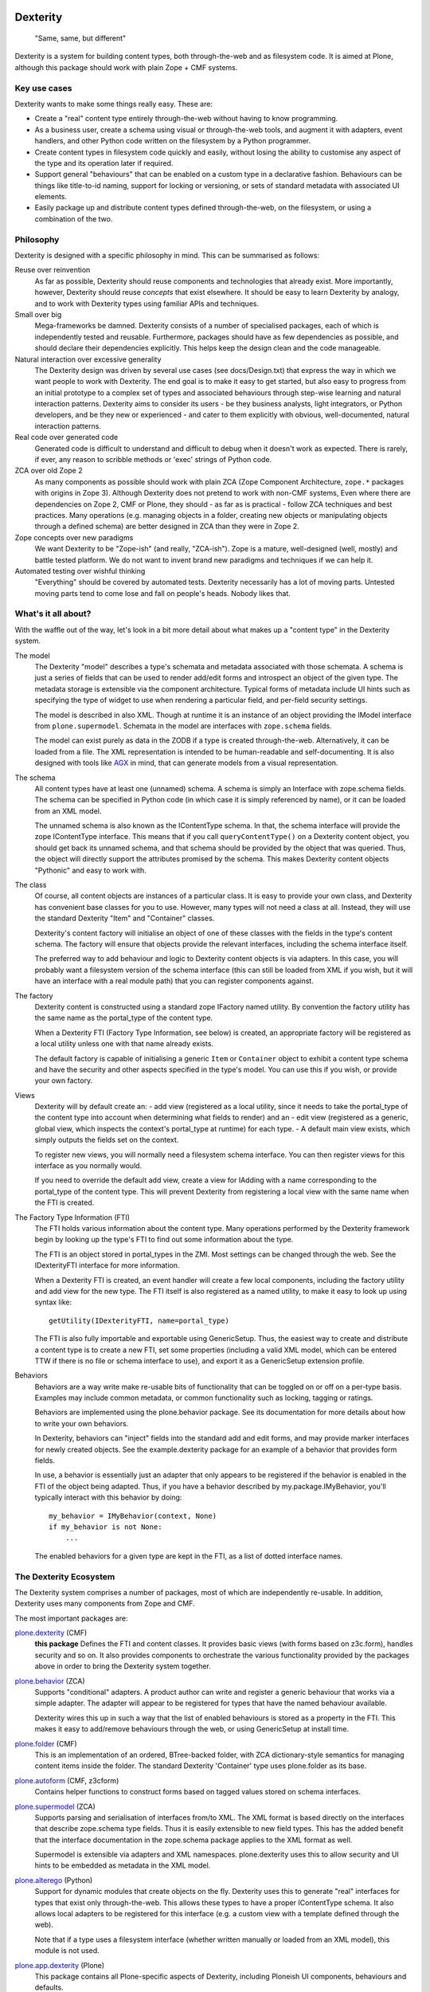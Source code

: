 Dexterity
=========

    "Same, same, but different"

Dexterity is a system for building content types, both through-the-web and as filesystem code.
It is aimed at Plone, although this package should work with plain Zope + CMF systems.

Key use cases
-------------

Dexterity wants to make some things really easy. These are:

- Create a "real" content type entirely through-the-web without having to know programming.

- As a business user, create a schema using visual or through-the-web tools, and augment it with adapters, event handlers, and other Python code written on the filesystem by a Python programmer.

- Create content types in filesystem code quickly and easily, without losing the ability to customise any aspect of the type and its operation later if required.

- Support general "behaviours" that can be enabled on a custom type in a declarative fashion.
  Behaviours can be things like title-to-id naming, support for locking or versioning, or sets of standard metadata with associated UI elements.

- Easily package up and distribute content types defined through-the-web, on the filesystem, or using a combination of the two.

Philosophy
----------

Dexterity is designed with a specific philosophy in mind.
This can be summarised as follows:

Reuse over reinvention
   As far as possible, Dexterity should reuse components and technologies that already exist.
   More importantly, however, Dexterity should reuse *concepts* that exist elsewhere.
   It should be easy to learn Dexterity by analogy, and to work with Dexterity types using familiar APIs and techniques.

Small over big
   Mega-frameworks be damned.
   Dexterity consists of a number of specialised packages, each of which is independently tested and reusable.
   Furthermore, packages should have as few dependencies as possible, and should declare their dependencies explicitly.
   This helps keep the design clean and the code manageable.

Natural interaction over excessive generality
   The Dexterity design was driven by several use cases (see docs/Design.txt) that express the way in which we want people to work with Dexterity.
   The end goal is to make it easy to get started, but also easy to progress from an initial prototype to a complex set of types and associated behaviours through step-wise learning and natural interaction patterns.
   Dexterity aims to consider its users - be they business analysts, light integrators, or Python developers, and be they new or experienced - and cater to them explicitly with obvious, well-documented, natural interaction patterns.

Real code over generated code
   Generated code is difficult to understand and difficult to debug when it  doesn't work as expected.
   There is rarely, if ever, any reason to scribble methods or 'exec' strings of Python code.

ZCA over old Zope 2
   As many components as possible should work with plain ZCA (Zope Component Architecture, ``zope.*`` packages with origins in Zope 3).
   Although Dexterity does not pretend to work with non-CMF systems,
   Even where there are dependencies on Zope 2, CMF or Plone, they should - as far as is practical - follow ZCA techniques and best practices.
   Many operations (e.g. managing objects in a folder, creating new objects or manipulating objects through a defined schema) are better designed in
   ZCA than they were in Zope 2.

Zope concepts over new paradigms
   We want Dexterity to be "Zope-ish" (and really, "ZCA-ish").
   Zope is a mature, well-designed (well, mostly) and battle tested platform.
   We do not want to invent brand new paradigms and techniques if we can help it.

Automated testing over wishful thinking
   "Everything" should be covered by automated tests.
   Dexterity necessarily has a lot of moving parts.
   Untested moving parts tend to come lose and fall on people's heads.
   Nobody likes that.

What's it all about?
--------------------

With the waffle out of the way, let's look in a bit more detail about what
makes up a "content type" in the Dexterity system.

The model
   The Dexterity "model" describes a type's schemata and metadata associated with those schemata.
   A schema is just a series of fields that can be used to render add/edit forms and introspect an object of the given type.
   The metadata storage is extensible via the component architecture.
   Typical forms of metadata include UI hints such as specifying the type of widget to use when rendering a particular field, and per-field security settings.

   The model is described in also XML.
   Though at runtime it is an instance of an object providing the IModel interface from ``plone.supermodel``.
   Schemata in the model are interfaces with ``zope.schema`` fields.

   The model can exist purely as data in the ZODB if a type is created through-the-web.
   Alternatively, it can be loaded from a file.
   The XML representation is intended to be human-readable and self-documenting.
   It is also designed with tools like `AGX  <http://agx.me>`_ in mind, that can generate models from a visual representation.

The schema
   All content types have at least one (unnamed) schema.
   A schema is simply an Interface with zope.schema fields.
   The schema can be specified in Python code (in which case it is simply referenced by name), or it can be loaded from an XML model.

   The unnamed schema is also known as the IContentType schema.
   In that, the schema interface will provide the zope IContentType interface.
   This means that if you call ``queryContentType()`` on a Dexterity content object, you should get back its unnamed schema, and that schema should be provided by the object that was queried.
   Thus, the object will directly support the attributes promised by the schema.
   This makes Dexterity content objects "Pythonic" and easy to work with.

The class
   Of course, all content objects are instances of a particular class.
   It is easy to provide your own class, and Dexterity has convenient base classes for you to use.
   However, many types will not need a class at all.
   Instead, they will use the standard Dexterity "Item" and "Container" classes.

   Dexterity's content factory will initialise an object of one of these classes with the fields in the type's content schema.
   The factory will ensure that objects provide the relevant interfaces, including the schema interface itself.

   The preferred way to add behaviour and logic to Dexterity content objects is via adapters.
   In this case, you will probably want a filesystem version of the schema interface (this can still be loaded from XML if you
   wish, but it will have an interface with a real module path) that you  can register components against.

The factory
   Dexterity content is constructed using a standard zope IFactory named utility.
   By convention the factory utility has the same name as the portal_type of the content type.

   When a Dexterity FTI (Factory Type Information, see below) is created, an appropriate factory will be registered as a local utility unless one    with that name already exists.

   The default factory is capable of initialising a generic ``Item`` or  ``Container`` object to exhibit a content type schema and have the security and other aspects specified in the type's model.
   You can use this if you wish, or provide your own factory.

Views
   Dexterity will by default create an:
   - add view (registered as a local utility, since it needs to take the portal_type of the content type into account when determining what fields to render) and an
   - edit view (registered as a generic, global view, which inspects the context's portal_type at runtime) for each type.
   - A default main view exists, which simply outputs the fields set on the context.

   To register new views, you will normally need a filesystem schema interface.
   You can then register views for this interface as you normally would.

   If you need to override the default add view, create a view for IAdding with a name corresponding to the portal_type of the content type.
   This will prevent Dexterity from registering a local view with the same name when the FTI is created.

The Factory Type Information (FTI)
   The FTI holds various information about the content type.
   Many operations performed by the Dexterity framework begin by looking up the type's FTI to find out some information about the type.

   The FTI is an object stored in portal_types in the ZMI.
   Most settings can be changed through the web.
   See the IDexterityFTI interface for more information.

   When a Dexterity FTI is created, an event handler will create a few local components, including the factory utility and add view for the new type. The FTI itself is also registered as a named utility, to make it easy to look up using syntax like::

       getUtility(IDexterityFTI, name=portal_type)

   The FTI is also fully importable and exportable using GenericSetup.
   Thus, the easiest way to create and distribute a content type is to create a new FTI, set some properties (including a valid XML model,
   which can be entered TTW if there is no file or schema interface to use), and export it as a GenericSetup extension profile.

Behaviors
   Behaviors are a way write make re-usable bits of functionality that can be toggled on or off on a per-type basis.
   Examples may include common metadata, or common functionality such as locking, tagging or ratings.

   Behaviors are implemented using the plone.behavior package.
   See its documentation for more details about how to write your own behaviors.

   In Dexterity, behaviors can "inject" fields into the standard add and edit forms, and may provide marker interfaces for newly created objects.
   See the example.dexterity package for an example of a behavior that provides form fields.

   In use, a behavior is essentially just an adapter that only appears to be registered if the behavior is enabled in the FTI of the object being adapted.
   Thus, if you have a behavior described by my.package.IMyBehavior, you'll typically interact with this behavior by doing::

       my_behavior = IMyBehavior(context, None)
       if my_behavior is not None:
           ...

   The enabled behaviors for a given type are kept in the FTI, as a list of dotted interface names.

The Dexterity Ecosystem
-----------------------

The Dexterity system comprises a number of packages, most of which are
independently re-usable. In addition, Dexterity uses many components from
Zope and CMF.

The most important packages are:

`plone.dexterity <https://pypi.python.org/pypi/plone.alterego>`_ (CMF)
   **this package** Defines the FTI and content classes.
   It provides basic views (with forms based on z3c.form), handles security and so on.
   It also provides components to orchestrate the various functionality provided by the packages above in order to bring the Dexterity system together.

`plone.behavior <https://pypi.python.org/pypi/plone.behavior>`_ (ZCA)
   Supports "conditional" adapters. A product author can write and register  a generic behaviour that works via a simple adapter.
   The adapter will appear to be registered for types that have the named behaviour available.

   Dexterity wires this up in such a way that the list of enabled behaviours is stored as a property in the FTI.
   This makes it easy to add/remove behaviours through the web, or using GenericSetup at install time.

`plone.folder <https://pypi.python.org/pypi/plone.folder>`_ (CMF)
   This is an implementation of an ordered, BTree-backed folder, with ZCA
   dictionary-style semantics for managing content items inside the folder.
   The standard Dexterity 'Container' type uses plone.folder as its base.

`plone.autoform <https://pypi.python.org/pypi/plone.autoform>`_ (CMF, z3cform)
   Contains helper functions to construct forms based on tagged values stored on schema interfaces.

`plone.supermodel <https://pypi.python.org/pypi/plone.supermodel>`_ (ZCA)
   Supports parsing and serialisation of interfaces from/to XML.
   The XML format is based directly on the interfaces that describe zope.schema type fields.
   Thus it is easily extensible to new field types.
   This has the added benefit that the interface documentation in the zope.schema package applies to the XML format as well.

   Supermodel is extensible via adapters and XML namespaces.
   plone.dexterity uses this to allow security and UI hints to be embedded as metadata in the XML model.

`plone.alterego <https://pypi.python.org/pypi/plone.alterego>`_ (Python)
   Support for dynamic modules that create objects on the fly.
   Dexterity uses this to generate "real" interfaces for types that exist only through-the-web.
   This allows these types to have a proper IContentType schema.
   It also allows local adapters to be registered for this interface (e.g. a custom view with a template defined through the web).

   Note that if a type uses a filesystem interface (whether written manually or loaded from an XML model), this module is not used.

`plone.app.dexterity <https://pypi.python.org/pypi/plone.app.dexterity>`_ (Plone)
   This package contains all Plone-specific aspects of Dexterity, including Ploneish UI components, behaviours and defaults.


Developer Manual
----------------

The `Dexterity Developer Manual <http://docs.plone.org/external/plone.app.dexterity/docs/index.html>`_ is a complete documentation with practical examples and part of the `Offical Plone Documentation <http://docs.plone.org/>`_.


Source Code
===========

Contributors please read the document `Process for Plone core's development <http://docs.plone.org/develop/plone-coredev/index.html>`_

Sources are at the `Plone code repository hosted at Github <https://github.com/plone/plone.dexterity>`_.

Changelog
=========


2.5.4 (2017-11-24)
------------------

Bug fixes:

- Fix tests on Zope 4. [davisagli]


2.5.3 (2017-10-17)
------------------

Bug fixes:

- Give more context to the 'schema cannot be resolved' warning.  [gotcha]


2.5.2 (2017-06-03)
------------------

Bug fixes:

- Fix problem with new zope.interface not accepting None as value.
  [jensens]


2.5.1 (2017-02-27)
------------------

Bug fixes:

- Make sure that all fields are initialized to their default value
  when items are added via the add form. This is important in the case
  of fields with a defaultFactory that can change with time
  (such as defaulting to the current date).
  [davisagli]


2.5.0 (2017-02-12)
------------------

Breaking changes:

- When calling the DC metadata accessor for ``Description``, remove newlines from the output.
  This makes the removal of newlines from the description behavior setter in plone.app.dexterity obsolete.
  [thet]

Bug fixes:

- Relax tests for ZMI tabs for compatibility with Zope 4. [davisagli]


2.4.5 (2016-11-19)
------------------

New features:

- Removed test dependency on plone.mocktestcase [davisagli]


2.4.4 (2016-09-23)
------------------

Bug fixes:

- Fix error when copying DX containers with AT children which caused the
  children to not have the UID updated properly.  [jone]


2.4.3 (2016-08-12)
------------------

Bug fixes:

- Use zope.interface decorator.
  [gforcada]


2.4.2 (2016-05-12)
------------------

Fixes:

- Added security declarations from Products.PloneHotfix20160419.  [maurits]


2.4.1 (2016-02-27)
------------------

Incompatibilities:

- addCreator should not add if a creator is already set for content. This prevents every
  editor on content from adding to the list of creators for an object.
  [vangheem]


2.4.0 (2016-02-17)
------------------

New:

- Added Russian translation.  [serge73]

- Updated to and depended on pytz 2015.7 and DateTime 4.0.1.  [jensens]

Fixes:

- Skipped the tests
  ``test_portalTypeToSchemaName_looks_up_portal_for_prefix`` and
  ``test_getAdditionalSchemata`` with isolation problems in Zope 4.
  [pbauer]

- Made utils/datify work with newer DateTime and pytz.  Adjust tests
  to reflect changes.  [jensens]

- Fixed: duplicate aq_base without using Acquistion API resulted in an
  AttributeError that was masqued in the calling hasattr and resulted
  in wrong conclusion.  [jensens]

- Made modification test more stable.  [do3cc]


2.3.7 (2016-01-08)
------------------

Fixes:

- Sync schema when schema_policy name is changed (issue #44)
  [sgeulette]

- Corrected tests on date comparison (avoid 1h shift)
  [sgeulette]


2.3.6 (2015-10-28)
------------------

Fixes:

- No longer rely on deprecated ``bobobase_modification_time`` from
  ``Persistence.Persistent``.
  [thet]


2.3.5 (2015-09-20)
------------------

- Use registry lookup for types_use_view_action_in_listings
  [esteele]

- Don't check type constraints in AddForm.update() if request provides
  IDeferSecurityChecks.
  [alecm]


2.3.4 (2015-08-14)
------------------

- Avoid our own DeprecationWarning about portalTypeToSchemaName.
  [maurits]

- Set title on WebDAV upload
  [tomgross]

2.3.3 (2015-07-29)
------------------

- This version is still Plone 4.3.x compatible. Newer versions
  are only Plone 5 compatible.

- Check add_permission before checking constrains. Refs #37
  [jaroel]

- Remove obsolete css-class and text from statusmessages.
  [pbauer]

- Complete invalidate_cache.
  [adamcheasley]


2.3.2 (2015-07-18)
------------------

- Check allowed types for add form.
  [vangheem]


2.3.1 (2015-05-31)
------------------

- Fix issue where webdav PUT created items with empty id
  [datakurre]

- fix #27: createContent ignores empty fields
  [jensens]


2.3.0 (2015-03-13)
------------------

- Use attribute for DefaultAddForm and DefaultEditForm success message so it can
  be easily customized.
  [cedricmessiant]

- Big major overhaul to use everywhere the same way to fetch the main schema,
  behavior schemata and its markers. This was very scrmabled: sometimes
  behaviors weren't taken into account, or only FTI based behaviors but not
  those returned by the IBehaviorAssignable adapter. Also the caching was
  cleaned up. The tests are now better readable (at least I hope so).  In order
  to avoid circular imports some methods where moved fro ``utils.py`` to
  ``schema.py``.  Deprecations are in place.
  [jensens]

- Fix (security): Attribute access to schema fields can be protected. This
  worked for direct schemas, but was not implemented for permissions coming
  from behaviors.
  [jensens]

2.2.4 (2014-10-20)
------------------

- Fix the default attribute accessor to bind field to context when finding
  the field default.
  [datakurre]

- fix: when Dexterity container or its children contains any AT content with
  AT references in them, any move or rename operation for the parent
  Dexterity object will cause AT ReferenceEngine to remove those references.
  see #20.
  [datakurre]

- Let utils.createContent also handle setting of attributes on behaviors, which
  derive from other behaviors.
  [thet]

- overhaul (no logic changed):
  pep8, sorted imports plone.api style, readability, utf8header,
  remove bbb code (plone 3)
  [jensens]

2.2.3 (2014-04-15)
------------------

- Re-release 2.2.2 which was a brown bag release.
  [timo]

2.2.2 (2014-04-13)
------------------

- Add a 'success' class to the status message shown after successfully
  adding or editing an item.  The previous 'info' class is also
  retained for backwards-compatibility.
  [davisagli]

- If an object being added to a container already has an id, preserve it.
  [davisagli]

2.2.1 (2014-02-14)
------------------

- Also check behavior-fields for IPrimaryField since plone.app.contenttypes
  uses fields provided by behaviors as primary fields
  [pbauer]


2.2.0 (2014-01-31)
------------------

- utils.createContent honors behaviors.
  [toutpt]

- Date index method works even if source field is a dexterity field
  wich provides a  datetime python value.
  Now you can manually add a field with the name of a common Plone metadata field
  (as effective_date, publication_date, etc.)
  [tdesvenain]

- Replace deprecated test assert statements.
  [timo]

- Put a marker interface on the default edit view so viewlets
  can be registered for it.
  [davisagli]

- Ensure FTI's isConstructionAllowed method returns a boolean.
  [danjacka]

- Hide the Dublin Core tab and show the Properties tab for
  items when viewed in the ZMI.
  [davisagli]

- Avoid storing dublin core metadata on new instances unless it
  differs from the default values.
  [davisagli]

- Implement CMF's dublin core interfaces inline rather than
  depending on CMFDefault.
  [davisagli]

- Support GenericSetup structure import/export of Dexterity content.
  Content is serialized the same way as for WebDAV,
  using plone.rfc822. Not all field types are supported yet,
  but this at least gets the basics in place.

  GS import used to work by accident in a basic way for Dexterity
  containers. If you were using this, you'll need to recreate your
  exported files with the rfc822 serialization.
  [davisagli]

- Creator accessor should return encoded strings
  If your catalog was broken, try to clear & reindex Creator::

    cat.clearIndex('Creator')
    cat.manage_reindexIndex(['Creator'])

  [kiorky]

- Use the same message string for the default fieldset as Archetypes does.
  [davisagli]

2.1.3 (2013-05-26)
------------------

- Fail gracefully when a schema lookup fails due to schema that doesn't
  exist or no longer exists for some reason or another.
  [eleddy]


2.1.2 (2013-03-05)
------------------

- Merged Rafael Oliveira's (@rafaelbco) @content-core views from
  collective.cmfeditionsdexteritycompat.
  [rpatterson]

2.1.1 (2013-01-17)
------------------

* No longer add title and description fields to new FTIs by default.
  [davisagli, cedricmessiant]

* When pasting into a dexterity container check the FTI for the the pasted
  object to see if it is allowed in the new container.
  [wichert]

* Fixed schema caching. Previously, a non-persistent counter would be
  used as part of the cache key, and changes made to this counter in
  one process would obviously not propagate to other processes.

  Instead, the cache key now includes the schema and subtypes which
  are both retrieved from a FTI-specific volatile cache that uses the
  modification time as its cache key.
  [malthe]


2.1 (2013-01-01)
----------------

* Added Finnish translations.
  [pingviini]

* Overrride allowedContentTypes and invokeFactory from PortalFolder
  to mimic the behavior of Archetypes based folders. This allows the
  registration of IConstrainTypes adapters to actually have the
  expected effect.
  [gaudenzius]

* The default attribute accessor now also looks through subtypes
  (behaviors) to find a field default.
  [malthe]

* Added support in the FTI to look up behaviors by utility name when
  getting additional schemata (i.e. fields provided by behaviors).

  This functionality makes it possible to create a behavior where the
  interface is dynamically generated.
  [malthe]

* Return early for attributes that begin with two underscores.
  https://github.com/plone/plone.dexterity/pull/11
  [malthe]

* Make it possible to define a SchemaPolicy for the FTI
  [Frédéric Péters]
  [gbastien]

2.0 (2012-08-30)
----------------

* Add a UID method to Dexterity items for compatibility with the Archetypes
  API.
  [davisagli]

* Remove hard dependency on zope.app.content.
  [davisagli]

* Use standard Python properties instead of rwproperty.
  [davisagli]

* Removed support for Plone 3 / CMF 2.1 / Zope 2.10.
  [davisagli]

* Update package dependencies and imports as appropriate for Zope 2.12 & 2.13.
  [davisagli]

1.1.2 - 2012-02-20
------------------

* Fix UnicodeDecodeError when getting an FTI title or description with
  non-ASCII characters.
  [davisagli]

1.1.1 - 2012-02-20
------------------

* When deleting items from a container using manage_delObjects,
  check for the "DeleteObjects" permission on each item being
  deleted. This fixes
  http://code.google.com/p/dexterity/issues/detail?id=252
  [davisagli]

1.1 - 2011-11-26
----------------

* Added Italian translation.
  [zedr]

* Ensure that a factory utility really isn't needed before removing it.
  [lentinj]

* Work around issue where user got a 404 upon adding content if a content
  rule had moved the new item to a different folder. This closes
  http://code.google.com/p/dexterity/issues/detail?id=240
  [davisagli]

* Added events: IEditBegunEvent, IEditCancelledEvent, IEditFinished,
  IAddBegunEvent, IAddCancelledEvent
  [jbaumann]

* Make sure Dexterity content items get UIDs when they are created if
  ``plone.uuid`` is present. This closes
  http://code.google.com/p/dexterity/issues/detail?id=235
  [davisagli]

* Make sure the Title() and Description() accessors of containers return an
  encoded bytestring as expected for CMF-style accessors.
  [buchi]

* Added zh_TW translation.
  [marr, davisagli]

1.0.1 - 2011-09-24
------------------

* Support importing the ``add_view_expr`` property of the FTI via GenericSetup.
  This closes http://code.google.com/p/dexterity/issues/detail?id=192
  [davisagli]

* Make it possible to use DefaultAddForm without a form wrapper.
  [davisagli]

* Make sure the Subject accessor returns an encoded bytestring as expected for
  CMF-style accessors. This fixes
  http://code.google.com/p/dexterity/issues/detail?id=197
  [davisagli]

* Added pt_BR translation.
  [rafaelbco, davisagli]


1.0 - 2011-05-20
----------------

* Make sure the Title and Description accessors handle a value of None.
  [davisagli]

* Make sure the Title() accessor for Dexterity content returns an encoded
  bytestring as expected for CMF-style accessors.
  [davisagli]

1.0rc1 - 2011-04-30
-------------------

* Look up additional schemata by adapting to IBehaviorAssignable in cases
  where a Dexterity instance is available. (The list of behaviors in the
  FTI is still consulted for add forms.)
  [maurits]

* Explicitly load CMFCore ZCML.
  [davisagli]

* Add ids to group fieldsets.
  [elro]

* Do a deep copy instead of shallow when assigning field defaults. Content
  generated via script wound up with linked list (and other
  AbstractCollection) fields.
  [cah190, esteele]

* Make setDescription coerce to unicode in the same way as setTitle.
  [elro]

* Change the FTI default to enable dynamic view.
  [elro]

* Setup folder permissions in the same way as Archetypes so copy / paste /
  rename work consistently with the rest of Plone.
  [elro]

* Make sure the typesUseViewActionInListings property is respected when
  redirecting after edit.
  [elro, davisagli]

* Fix #145: UnicodeDecodeError After renaming item from @@folder_contents
  [toutpt]

1.0b7 - 2011-02-11
------------------

* Add adapter for plone.rfc822.interfaces.IPrimaryFieldInfo.
  [elro]

* Fixed deadlock in synchronized methods of schema cache by using
  threading.RLock instead of threading.Lock.
  [jbaumann]

* Add Spanish translation.
  [dukebody]

* Add French translation.
  [toutpt]


1.0b6 - 2010-08-30
------------------

* Send ObjectCreatedEvent event from createContent utility method.
  [wichert]

* Update content base classes to use allow keyword arguments to set
  initial values for instance variables.
  [wichert]

* Avoid empty <div class="field"> tag for title and description in
  item.pt.
  [gaudenzius]


1.0b5 - 2010-08-05
------------------

* Fix folder ordering bug.
  See: http://code.google.com/p/dexterity/issues/detail?id=113
  [optilude]

* Switch to the .Title() and .Description() methods of fti when used in
  a translatable context, to ensure that these strings are translated.
  [mj]

* Add Norwegian translation.
  [mj]


1.0b4 - 2010-07-22
------------------

* Improve robustness: catch and log import errors when trying to resolve
  behaviours.
  [wichert]

* Add German translation from Christian Stengel.
  [wichert]


1.0b3 - 2010-07-19
------------------

* Clarify license to GPL version 2 only.
  [wichert]

* Configure Babel plugins for i18n extraction and add a Dutch translation.
  [wichert]


1.0b2 - 2010-05-24
------------------

* Fix invalid license declaration in package metadata.
  [wichert]

* Do not assume "view" is the right immediate view - in some cases
  it might not exist. Instead use the absolute URL directly.
  [wichert]


1.0b1 - 2010-04-20
------------------

* Update the label for the default fieldset to something more humane.
  [wichert]

* Make the default add form extend BrowserPage to avoid warnings about
  security declarations for nonexistent methods.  This closes
  http://code.google.com/p/dexterity/issues/detail?id=69
  [davisagli]

* For now, no longer ensure that Dexterity content provides ILocation (in
  particular, that it has a __parent__ pointer), since that causes problems
  when exporting in Zope 2.10.
  [davisagli]

* Don't assume the cancel and actions buttons are always present in the
  default forms.
  [optilude]

1.0a3 - 2010-01-08
------------------

* require zope.filerepresentation>=3.6.0 for IRawReadFile
  [csenger]

1.0a2 - 2009-10-12
------------------

* Added support for zope.size.interfaces.ISized. An adapter to this interface
  may be used to specify the file size that is reported in WebDAV operations
  or used for Plone's folder listings. This requires that the sizeForSorting()
  method is implemented to return a tuple ('bytes', numBytes), where numBytes
  is the size in bytes.
  [optilude]

* Added support for WebDAV. This is primarily implemented by adapting content
  objects to the IRawReadFile and IRawWriteFile interfaces from the
  zope.filerepresentation package. The default is to use plone.rfc822 to
  construct an RFC(2)822 style message containing all fields. One or more
  fields may be marked with the IPrimaryField interface from that package,
  in which case they will be sent in the body of the message.

  In addition, the creation of new files (PUT requests to a null resource) is
  delegated to an IFileFactory adapter, whilst the creation of new directories
  (MKCOL requests) is delegated to an IDirectoryFactory adapter. See
  zope.filerepresentation for details, and filerepresentation.py for the
  default implementation.
  [optilude]

* Move AddViewActionCompat to the second base class of DexterityFTI, so that
  the FTI interfaces win over IAction. This fixes a problem with GenericSetup
  export: http://code.google.com/p/dexterity/issues/detail?id=79
  [optilude]

* Add getMapping() to AddViewActionCompat.
  Fixes http://code.google.com/p/dexterity/issues/detail?id=78
  [optilude]

1.0a1 - 2009-07-25
------------------

* Initial release


